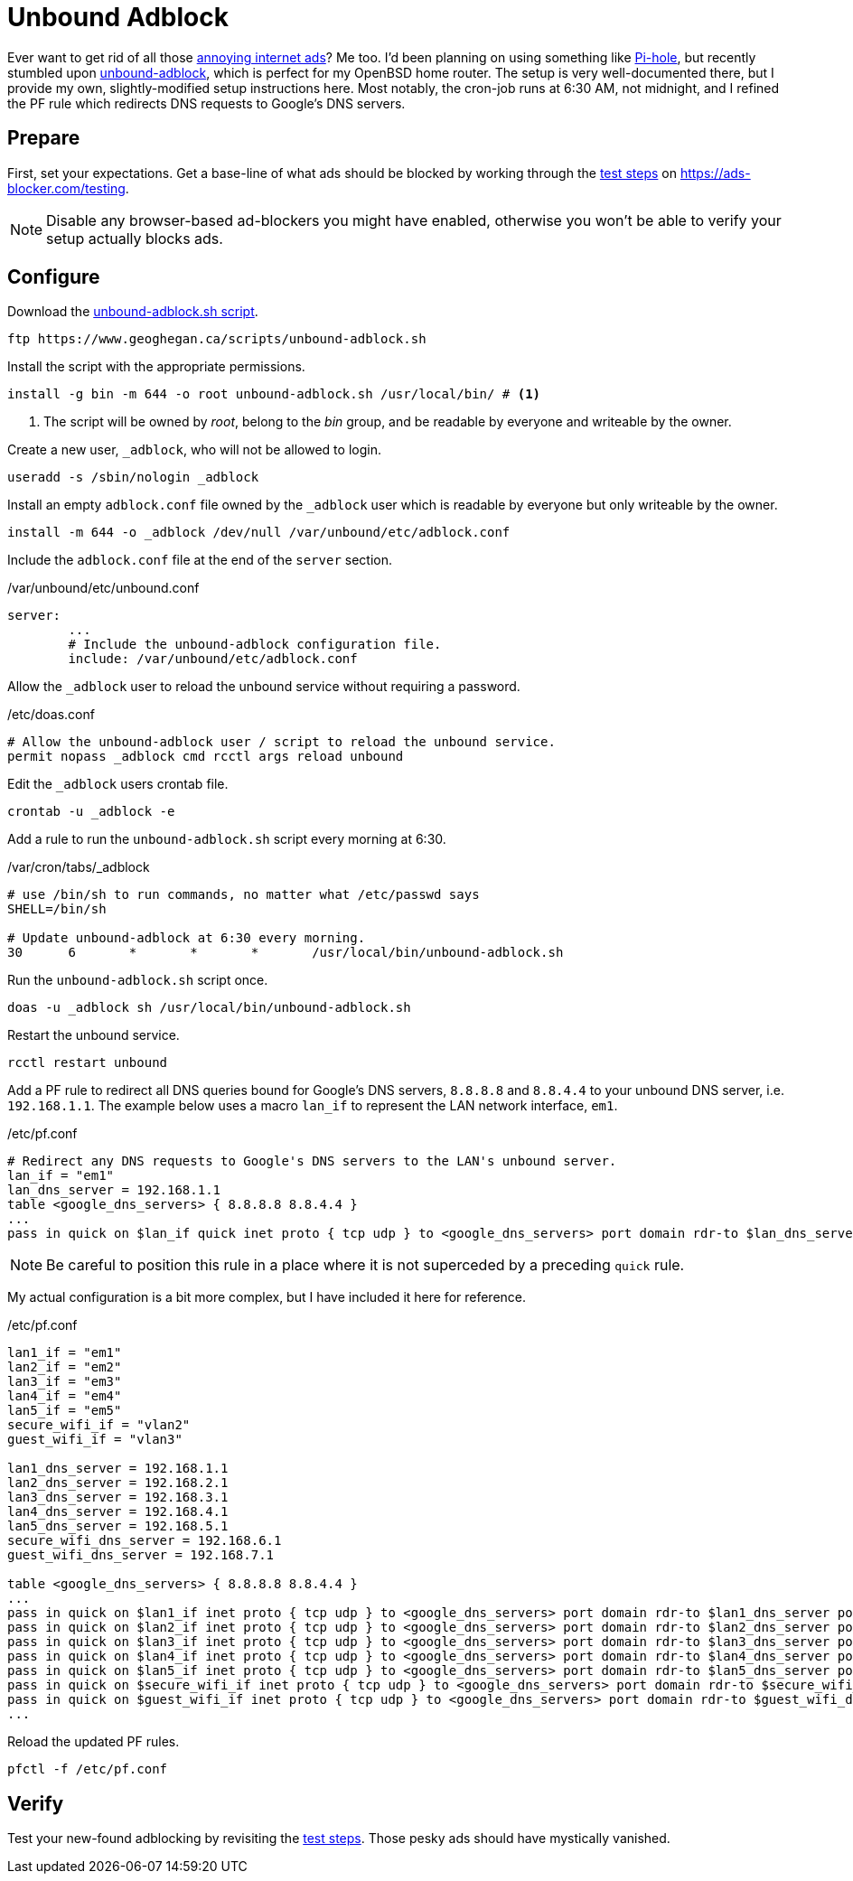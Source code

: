 = Unbound Adblock
:page-layout:
:page-category: Networking
:page-tags: [Adblock, BSD, DNS, OpenBSD, OpenBSD6, OpenBSD67, Pihole, Unbound, unbound-adblock]

Ever want to get rid of all those https://ads-blocker.com/testing/#ad-blocker-test-steps[annoying internet ads]?
Me too.
I'd been planning on using something like https://pi-hole.net/[Pi-hole], but recently stumbled upon https://www.geoghegan.ca/unbound-adblock.html[unbound-adblock], which is perfect for my OpenBSD home router.
The setup is very well-documented there, but I provide my own, slightly-modified setup instructions here.
Most notably, the cron-job runs at 6:30 AM, not midnight, and I refined the PF rule which redirects DNS requests to Google's DNS servers.

== Prepare

First, set your expectations.
Get a base-line of what ads should be blocked by working through the https://ads-blocker.com/testing/#ad-blocker-test-steps[test steps] on https://ads-blocker.com/testing.

NOTE: Disable any browser-based ad-blockers you might have enabled, otherwise you won't be able to verify your setup actually blocks ads.

== Configure

Download the https://www.geoghegan.ca/scripts/unbound-adblock.sh[unbound-adblock.sh script].

[source,sh]
----
ftp https://www.geoghegan.ca/scripts/unbound-adblock.sh
----

Install the script with the appropriate permissions.

[source,sh]
----
install -g bin -m 644 -o root unbound-adblock.sh /usr/local/bin/ # <1>
----
<1> The script will be owned by _root_, belong to the _bin_ group, and be readable by everyone and writeable by the owner.

Create a new user, `_adblock`, who will not be allowed to login.

[source,sh]
----
useradd -s /sbin/nologin _adblock
----

Install an empty `adblock.conf` file owned by the `_adblock` user which is readable by everyone but only writeable by the owner.

[source,sh]
----
install -m 644 -o _adblock /dev/null /var/unbound/etc/adblock.conf
----

Include the `adblock.conf` file at the end of the `server` section.

./var/unbound/etc/unbound.conf
[source]
----
server:
	...
	# Include the unbound-adblock configuration file.
	include: /var/unbound/etc/adblock.conf
----

Allow the `_adblock` user to reload the unbound service without requiring a password.

./etc/doas.conf
[source]
----
# Allow the unbound-adblock user / script to reload the unbound service.
permit nopass _adblock cmd rcctl args reload unbound
----

Edit the `_adblock` users crontab file.

[source,sh]
----
crontab -u _adblock -e
----

Add a rule to run the `unbound-adblock.sh` script every morning at 6:30.

./var/cron/tabs/_adblock
[source]
----
# use /bin/sh to run commands, no matter what /etc/passwd says
SHELL=/bin/sh

# Update unbound-adblock at 6:30 every morning.
30	6	*	*	*	/usr/local/bin/unbound-adblock.sh
----

Run the `unbound-adblock.sh` script once.

[source,sh]
----
doas -u _adblock sh /usr/local/bin/unbound-adblock.sh
----

Restart the unbound service.

[source,sh]
----
rcctl restart unbound
----

Add a PF rule to redirect all DNS queries bound for Google's DNS servers, `8.8.8.8` and `8.8.4.4` to your unbound DNS server, i.e. `192.168.1.1`.
The example below uses a macro `lan_if` to represent the LAN network interface, `em1`.

./etc/pf.conf
[source,pf]
----
# Redirect any DNS requests to Google's DNS servers to the LAN's unbound server.
lan_if = "em1"
lan_dns_server = 192.168.1.1
table <google_dns_servers> { 8.8.8.8 8.8.4.4 }
...
pass in quick on $lan_if quick inet proto { tcp udp } to <google_dns_servers> port domain rdr-to $lan_dns_server port domain
----

NOTE: Be careful to position this rule in a place where it is not superceded by a preceding `quick` rule.

My actual configuration is a bit more complex, but I have included it here for reference.

./etc/pf.conf
[source,pf]
----
lan1_if = "em1"
lan2_if = "em2"
lan3_if = "em3"
lan4_if = "em4"
lan5_if = "em5"
secure_wifi_if = "vlan2"
guest_wifi_if = "vlan3"

lan1_dns_server = 192.168.1.1
lan2_dns_server = 192.168.2.1
lan3_dns_server = 192.168.3.1
lan4_dns_server = 192.168.4.1
lan5_dns_server = 192.168.5.1
secure_wifi_dns_server = 192.168.6.1
guest_wifi_dns_server = 192.168.7.1

table <google_dns_servers> { 8.8.8.8 8.8.4.4 }
...
pass in quick on $lan1_if inet proto { tcp udp } to <google_dns_servers> port domain rdr-to $lan1_dns_server port domain
pass in quick on $lan2_if inet proto { tcp udp } to <google_dns_servers> port domain rdr-to $lan2_dns_server port domain
pass in quick on $lan3_if inet proto { tcp udp } to <google_dns_servers> port domain rdr-to $lan3_dns_server port domain
pass in quick on $lan4_if inet proto { tcp udp } to <google_dns_servers> port domain rdr-to $lan4_dns_server port domain
pass in quick on $lan5_if inet proto { tcp udp } to <google_dns_servers> port domain rdr-to $lan5_dns_server port domain
pass in quick on $secure_wifi_if inet proto { tcp udp } to <google_dns_servers> port domain rdr-to $secure_wifi_dns_server port domain
pass in quick on $guest_wifi_if inet proto { tcp udp } to <google_dns_servers> port domain rdr-to $guest_wifi_dns_server port domain
...
----


Reload the updated PF rules.

[source,sh]
----
pfctl -f /etc/pf.conf
----

== Verify

Test your new-found adblocking by revisiting the https://ads-blocker.com/testing/#ad-blocker-test-steps[test steps].
Those pesky ads should have mystically vanished.
